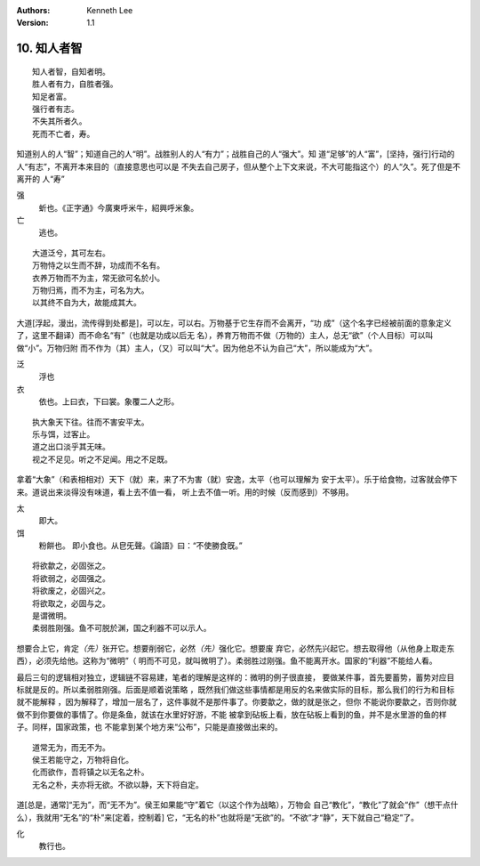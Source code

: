 .. Kenneth Lee 版权所有 2018-2020

:Authors: Kenneth Lee
:Version: 1.1

10. 知人者智
**************

::

        知人者智，自知者明。
        胜人者有力，自胜者强。
        知足者富。
        强行者有志。
        不失其所者久。
        死而不亡者，寿。

知道别人的人“智”；知道自己的人“明”。战胜别人的人“有力”；战胜自己的人“强大”。知
道“足够”的人“富”，[坚持，强行]行动的人“有志”，不离开本来目的（直接意思也可以是
不失去自己房子，但从整个上下文来说，不大可能指这个）的人“久”。死了但是不离开的
人“寿”

强
        蚚也。《正字通》今廣東呼米牛，紹興呼米象。

亡
        逃也。

::

        大道泛兮，其可左右。
        万物恃之以生而不辞，功成而不名有。
        衣养万物而不为主，常无欲可名於小。
        万物归焉，而不为主，可名为大。
        以其终不自为大，故能成其大。

大道[浮起，漫出，流传得到处都是]，可以左，可以右。万物基于它生存而不会离开，“功
成”（这个名字已经被前面的意象定义了，这里不翻译）而不命名“有”（也就是功成以后无
名），养育万物而不做（万物的）主人，总无“欲”（个人目标）可以叫做“小”。万物归附
而不作为（其）主人，（又）可以叫“大”。因为他总不认为自己“大”，所以能成为“大”。

泛
        浮也

衣
        依也。上曰衣，下曰裳。象覆二人之形。

::

        执大象天下往。往而不害安平太。
        乐与饵，过客止。
        道之出口淡乎其无味。
        视之不足见。听之不足闻。用之不足既。

拿着“大象”（和表相相对）天下（就）来，来了不为害（就）安逸，太平（也可以理解为
安于太平）。乐于给食物，过客就会停下来。道说出来淡得没有味道，看上去不值一看，
听上去不值一听。用的时候（反而感到）不够用。

太
        即大。

饵
        粉餠也。
        即小食也。从皀旡聲。《論語》曰：“不使勝食旣。”

::

        将欲歙之，必固张之。
        将欲弱之，必固强之。
        将欲废之，必固兴之。
        将欲取之，必固与之。
        是谓微明。
        柔弱胜刚强。鱼不可脱於渊，国之利器不可以示人。

想要合上它，肯定\ *（先）*\ 张开它。想要削弱它，必然\ *（先）*\ 强化它。想要废
弃它，必然先兴起它。想去取得他（从他身上取走东西），必须先给他。这称为“微明”（
明而不可见，就叫微明了）。柔弱胜过刚强。鱼不能离开水。国家的“利器”不能给人看。

最后三句的逻辑相对独立，逻辑链不容易建，笔者的理解是这样的：微明的例子很直接，
要做某件事，首先要蓄势，蓄势对应目标就是反的。所以柔弱胜刚强。后面是顺着说策略
，既然我们做这些事情都是用反的名来做实际的目标，那么我们的行为和目标就不能解释
，因为解释了，增加一层名了，这件事就不是那件事了。你要歙之，做的就是张之，但你
不能说你要歙之，否则你就做不到你要做的事情了。你是条鱼，就该在水里好好游，不能
被拿到砧板上看，放在砧板上看到的鱼，并不是水里游的鱼的样子。同样，国家政策，也
不能拿到某个地方来“公布”，只能是直接做出来的。

::

        道常无为，而无不为。
        侯王若能守之，万物将自化。
        化而欲作，吾将镇之以无名之朴。
        无名之朴，夫亦将无欲。不欲以静，天下将自定。

道[总是，通常]“无为”，而“无不为”。侯王如果能“守”着它（以这个作为战略），万物会
自己“教化”，“教化”了就会“作”（想干点什么），我就用“无名”的“朴”来[定着，控制着]
它，“无名的朴”也就将是“无欲”的。“不欲”才“静”，天下就自己“稳定”了。

化
        教行也。

.. vim: tw=78 fo+=mM
